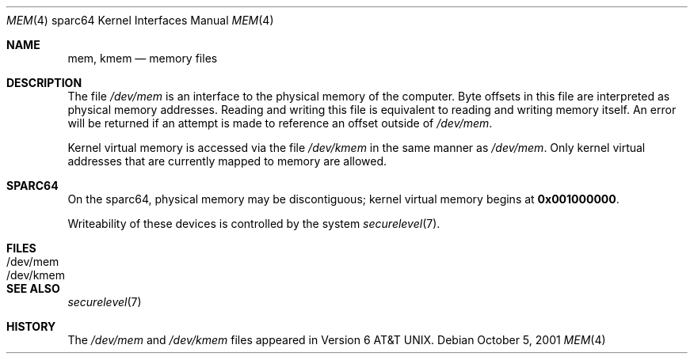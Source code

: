 .\"	$OpenBSD: src/share/man/man4/man4.sparc64/mem.4,v 1.2 2003/03/12 07:30:27 jmc Exp $
.\" Copyright (c) 1992, 1993
.\"	The Regents of the University of California.  All rights reserved.
.\"
.\" This software was developed by the Computer Systems Engineering group
.\" at Lawrence Berkeley Laboratory under DARPA contract BG 91-66 and
.\" contributed to Berkeley.
.\"
.\" Redistribution and use in source and binary forms, with or without
.\" modification, are permitted provided that the following conditions
.\" are met:
.\" 1. Redistributions of source code must retain the above copyright
.\"    notice, this list of conditions and the following disclaimer.
.\" 2. Redistributions in binary form must reproduce the above copyright
.\"    notice, this list of conditions and the following disclaimer in the
.\"    documentation and/or other materials provided with the distribution.
.\" 3. All advertising materials mentioning features or use of this software
.\"    must display the following acknowledgement:
.\"	This product includes software developed by the University of
.\"	California, Berkeley and its contributors.
.\" 4. Neither the name of the University nor the names of its contributors
.\"    may be used to endorse or promote products derived from this software
.\"    without specific prior written permission.
.\"
.\" THIS SOFTWARE IS PROVIDED BY THE REGENTS AND CONTRIBUTORS ``AS IS'' AND
.\" ANY EXPRESS OR IMPLIED WARRANTIES, INCLUDING, BUT NOT LIMITED TO, THE
.\" IMPLIED WARRANTIES OF MERCHANTABILITY AND FITNESS FOR A PARTICULAR PURPOSE
.\" ARE DISCLAIMED.  IN NO EVENT SHALL THE REGENTS OR CONTRIBUTORS BE LIABLE
.\" FOR ANY DIRECT, INDIRECT, INCIDENTAL, SPECIAL, EXEMPLARY, OR CONSEQUENTIAL
.\" DAMAGES (INCLUDING, BUT NOT LIMITED TO, PROCUREMENT OF SUBSTITUTE GOODS
.\" OR SERVICES; LOSS OF USE, DATA, OR PROFITS; OR BUSINESS INTERRUPTION)
.\" HOWEVER CAUSED AND ON ANY THEORY OF LIABILITY, WHETHER IN CONTRACT, STRICT
.\" LIABILITY, OR TORT (INCLUDING NEGLIGENCE OR OTHERWISE) ARISING IN ANY WAY
.\" OUT OF THE USE OF THIS SOFTWARE, EVEN IF ADVISED OF THE POSSIBILITY OF
.\" SUCH DAMAGE.
.\"
.\"     from: @(#)mem.4	8.1 (Berkeley) 6/5/93
.\"
.Dd October 5, 2001
.Dt MEM 4 sparc64
.Os
.Sh NAME
.Nm mem ,
.Nm kmem
.Nd memory files
.Sh DESCRIPTION
The file
.Pa /dev/mem
is an interface to the physical memory of the
computer.
Byte offsets in this file are interpreted as physical memory addresses.
Reading and writing this file is equivalent to reading and writing
memory itself.
An error will be returned if an attempt is made to reference
an offset outside of
.Pa /dev/mem .
.Pp
Kernel virtual memory is accessed via the file
.Pa /dev/kmem
in the same manner as
.Pa /dev/mem .
Only kernel virtual addresses that are currently mapped to memory are allowed.
.Sh SPARC64
On the
sparc64,
physical memory may be discontiguous;
kernel virtual memory begins at
.Li 0x001000000 .
.Pp
Writeability of these devices is controlled by the system
.Xr securelevel 7 .
.Sh FILES
.Bl -tag -width /dev/kmem -compact
.It /dev/mem
.It /dev/kmem
.El
.Sh SEE ALSO
.Xr securelevel 7
.Sh HISTORY
The
.Pa /dev/mem
and
.Pa /dev/kmem
files appeared in
.At v6 .
